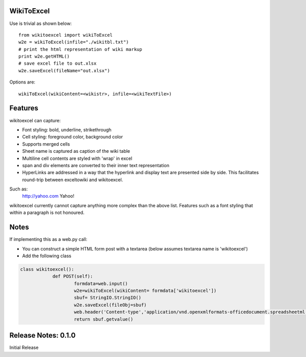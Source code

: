 WikiToExcel
-----------


Use is trivial as shown below::

    from wikitoexcel import wikiToExcel
    w2e = wikiToExcel(infile="./wikitbl.txt")
    # print the html representation of wiki markup
    print w2e.getHTML()
    # save excel file to out.xlsx
    w2e.saveExcel(fileName="out.xlsx")

Options are::

    wikiToExcel(wikiContent=<wikistr>, infile=<wikiTextFile>)

Features
--------

wikitoexcel can capture:

- Font styling: bold, underline, strikethrough
- Cell styling: foreground color, background color
- Supports merged cells
- Sheet name is captured as caption of the wiki table
- Multiline cell contents are styled with 'wrap' in excel
- span and div elements are converted to their inner text representation
- HyperLinks are addressed in a way that the hyperlink and display text are presented side by side. This facilitates round-trip between exceltowiki and wikitoexcel. 
Such as:
  http://yahoo.com Yahoo!

wikitoexcel currently cannot capture anything more complex than the above list. 
Features such as a font styling that within a paragraph is not honoured.

Notes
-----
If implementing this as a web.py call: 

- You can construct a simple HTML form post with a textarea (below assumes textarea name is 'wikitoexcel')
- Add the following class

.. code-block:: python

    class wikitoexcel():
		def POST(self):
			formdata=web.input()
			w2e=wikiToExcel(wikiContent= formdata['wikitoexcel'])
			sbuf= StringIO.StringIO()
			w2e.saveExcel(fileObj=sbuf)
			web.header('Content-type','application/vnd.openxmlformats-officedocument.spreadsheetml.sheet')
			return sbuf.getvalue()


Release Notes: 0.1.0
--------------------
Initial Release